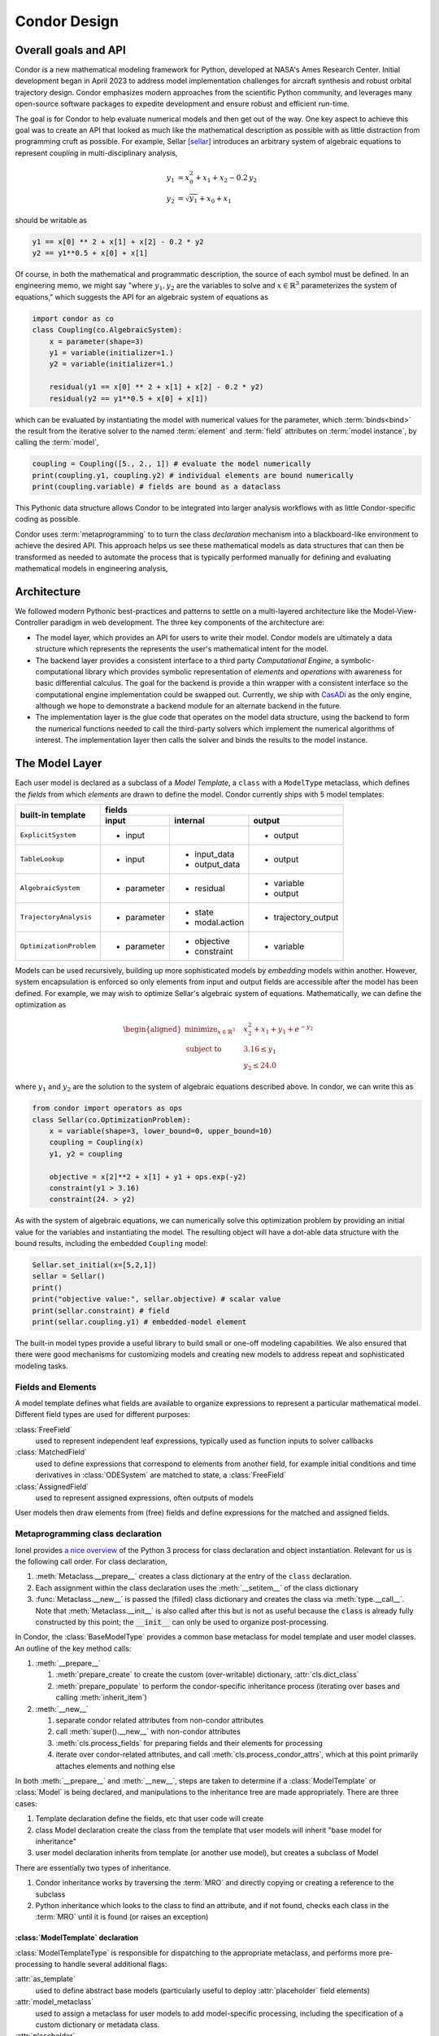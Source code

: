 =================
Condor Design
=================

Overall goals and API
======================

Condor is a new mathematical modeling framework for Python, developed at
NASA's Ames Research Center. Initial development began in April 2023 to
address model implementation challenges for aircraft synthesis and
robust orbital trajectory design.  Condor emphasizes modern approaches
from the scientific Python community, and leverages many open-source
software packages to expedite development and ensure robust and
efficient run-time.

The goal is for Condor to help evaluate numerical models and then get
out of the way. One key aspect to achieve this goal was to create an API
that looked as much like the mathematical description as possible with
as little distraction from programming cruft as possible.  For example,
Sellar [sellar]_ introduces an arbitrary system of algebraic equations to
represent coupling in multi-disciplinary analysis,

.. math::
   \begin{align}
   y_{1}&=x_{0}^{2}+x_{1}+x_{2}-0.2\,y_{2} \\
   y_{2}&=\sqrt{y_{1}}+x_{0}+x_{1}
   \end{align}

should be writable as

.. code-block:: python

     y1 == x[0] ** 2 + x[1] + x[2] - 0.2 * y2
     y2 == y1**0.5 + x[0] + x[1]

Of course, in both the mathematical and programmatic description, the source of each
symbol must be defined. In an engineering memo, we might say "where :math:`y_1,y_2`
are the variables to solve and :math:`x \in \mathbb{R}^3` parameterizes the system of
equations," which suggests the API for an algebraic system of equations as 

.. code-block:: python

    import condor as co
    class Coupling(co.AlgebraicSystem):
        x = parameter(shape=3)
        y1 = variable(initializer=1.)
        y2 = variable(initializer=1.)

        residual(y1 == x[0] ** 2 + x[1] + x[2] - 0.2 * y2)
        residual(y2 == y1**0.5 + x[0] + x[1])

which can be evaluated by instantiating the model with numerical values for the
parameter, which :term:`binds<bind>` the result from the iterative solver to the named
:term:`element` and :term:`field` attributes on :term:`model instance`, by calling
the :term:`model`,

.. code-block:: python

    coupling = Coupling([5., 2., 1]) # evaluate the model numerically
    print(coupling.y1, coupling.y2) # individual elements are bound numerically
    print(coupling.variable) # fields are bound as a dataclass

This Pythonic data structure allows Condor to be integrated into larger analysis workflows
with as little Condor-specific coding as possible. 

Condor uses :term:`metaprogramming` to to turn the class *declaration* mechanism into a
blackboard-like environment to achieve the desired API. This approach helps us see
these mathematical models as data structures that can then be transformed as needed to
automate the process that is typically performed manually for defining and evaluating
mathematical models in engineering analysis,

.. figure:: /images/math-model-process.png
   :width: 100%


Architecture
============

We followed modern Pythonic best-practices and patterns to settle on a multi-layered
architecture like the Model-View-Controller paradigm in web development. The
three key components of the architecture are:

- The model layer, which provides an API for users to write their model. Condor models
  are ultimately a data structure which represents the represents the user's
  mathematical intent for the model.
- The backend layer provides a consistent interface to a third party *Computational
  Engine*, a symbolic-computational library which provides symbolic representation of
  *elements* and *operations* with awareness for basic differential calculus. The goal
  for the backend is provide a thin wrapper with a consistent interface so the
  computational engine implementation could be swapped out. Currently, we ship with
  `CasADi <https://web.casadi.org/>`__ as the only engine, although we hope to demonstrate a backend module for an
  alternate backend in the future.
- The implementation layer is the glue code that operates on the model data structure,
  using the backend to form the numerical functions needed to call the third-party
  solvers which implement the numerical algorithms of interest. The implementation
  layer then calls the solver and binds the results to the model instance.

.. figure:: /images/architecture.png
   :width: 40%


The Model Layer
================

Each user model is declared as a subclass of a *Model Template*, a ``class`` with a
``ModelType`` metaclass, which defines the *fields* from which *elements* are drawn to
define the model. Condor currently ships with 5 model templates:

+---------------------------+---------------+-----------------------+----------------------+
|                           |         fields                                               |
|                           +---------------+-----------------------+----------------------+
| built-in template         | input         | internal              | output               |
+===========================+===============+=======================+======================+
| ``ExplicitSystem``        | - input       |                       | - output             |
+---------------------------+---------------+-----------------------+----------------------+
| ``TableLookup``           | - input       | - input_data          | - output             |
|                           |               | - output_data         |                      |
+---------------------------+---------------+-----------------------+----------------------+
| ``AlgebraicSystem``       | - parameter   | - residual            | - variable           |
|                           |               |                       | - output             |
+---------------------------+---------------+-----------------------+----------------------+
| ``TrajectoryAnalysis``    | - parameter   | - state               | - trajectory_output  |
|                           |               | - modal.action        |                      |
+---------------------------+---------------+-----------------------+----------------------+
| ``OptimizationProblem``   | - parameter   | - objective           | - variable           |
|                           |               | - constraint          |                      |
+---------------------------+---------------+-----------------------+----------------------+

Models can be used recursively, building up more sophisticated models by *embedding*
models within another. However, system encapsulation is enforced so only elements from input and
output fields are accessible after the model has been defined. For example, we may
wish to optimize Sellar's algebraic system of equations. Mathematically, we can define
the optimization as

.. math::
   \begin{aligned}
   \operatorname*{minimize}_{x \in \mathbb{R}^3} &  &  & x_{2}^{2}+x_{1}+y_{1}+e^{-y_{2}} \\
   \text{subject to} &  &  & 3.16\le y_{1}\\
    &  &  & y_{2}\le24.0
   \end{aligned}

where :math:`y_1` and :math:`y_2` are the solution to the system of algebraic
equations described above. In condor, we can write this as

.. code-block:: python

    from condor import operators as ops
    class Sellar(co.OptimizationProblem):
        x = variable(shape=3, lower_bound=0, upper_bound=10)
        coupling = Coupling(x)
        y1, y2 = coupling

        objective = x[2]**2 + x[1] + y1 + ops.exp(-y2)
        constraint(y1 > 3.16)
        constraint(24. > y2)

As with the system of algebraic equations, we can numerically solve this optimization
problem by providing an initial value for the variables and instantiating the model.
The resulting object will have a dot-able data structure with the bound results,
including the embedded ``Coupling`` model:

.. code-block:: python

    Sellar.set_initial(x=[5,2,1])
    sellar = Sellar()
    print()
    print("objective value:", sellar.objective) # scalar value
    print(sellar.constraint) # field
    print(sellar.coupling.y1) # embedded-model element

The built-in model types provide a useful library to build small or one-off modeling capabilities.
We also ensured that there were good mechanisms for customizing models and creating new models to
address repeat and sophisticated modeling tasks.

Fields and Elements
-------------------

A model template defines what fields are available to organize expressions to represent a particular mathematical model.
Different field types are used for different purposes:

:class:`FreeField`
    used to represent independent leaf expressions, typically used as function inputs to solver callbacks

:class:`MatchedField`
    used to define expressions that correspond to elements from another field, for example initial conditions and time derivatives in :class:`ODESystem` are matched to state, a :class:`FreeField`

:class:`AssignedField`
    used to represent assigned expressions, often outputs of models

User models then draw elements from (free) fields and define expressions for the matched and assigned fields.

.. _metaprogramming-walkthrough:

Metaprogramming class declaration
---------------------------------

Ionel provides `a nice overview <https://blog.ionelmc.ro/2015/02/09/understanding-python-metaclasses/#putting-it-all-together>`_ 
of the Python 3 process for class declaration and object instantiation. Relevant 
for us is the following call order. For class declaration,

1. :meth:`Metaclass.__prepare__` creates a class dictionary at the entry
   of the ``class`` declaration.
2. Each assignment within the class declaration uses the 
   :meth:`__setitem__` of the class dictionary
3. :func:`Metaclass.__new__` is passed the (filled) class dictionary and
   creates the class via :meth:`type.__call__`. Note that
   :meth:`Metaclass.__init__` is also called after this but is not as
   useful because the :code:`class` is already fully constructed by this point;
   the :code:`__init__` can only be used to organize post-processing.

In Condor, the :class:`BaseModelType` provides a common base metaclass for model template
and user model classes. An outline of the key method calls:

1. :meth:`__prepare__`

   1. :meth:`prepare_create` to create the custom (over-writable) dictionary, :attr:`cls.dict_class`
   2. :meth:`prepare_populate` to perform the condor-specific inheritance process (iterating over bases and calling :meth:`inherit_item`)

2. :meth:`__new__`

   1. separate condor related attributes from non-condor attributes
   2. call :meth:`super().__new__` with non-condor attributes
   3. :meth:`cls.process_fields` for preparing fields and their elements for processing
   4. iterate over condor-related attributes, and call :meth:`cls.process_condor_attrs`, which at this point primarily attaches elements and nothing else

In both :meth:`__prepare__` and :meth:`__new__`, steps are taken to determine if a :class:`ModelTemplate` or :class:`Model` is being declared,
and manipulations to the inheritance tree are made appropriately. There are three cases:

1. Template declaration
   define the fields, etc that user code will create
2. class Model declaration
   create the class from the template that user models will inherit "base model for inheritance"
3. user model declaration
   inherits from template (or another use model), but creates a subclass of Model

There are essentially two types of inheritance.

1. Condor inheritance works by traversing the :term:`MRO` and directly copying or creating a reference to the subclass
2. Python inheritance which looks to the class to find an attribute, and if not found, checks each class in the :term:`MRO` until it is found (or raises an exception)




:class:`ModelTemplate` declaration
^^^^^^^^^^^^^^^^^^^^^^^^^^^^^^^^^^^

:class:`ModelTemplateType` is responsible for dispatching to the appropriate metaclass, and performs  more pre-processing to handle several additional flags:

:attr:`as_template`
    used to define abstract base models (particularly useful to deploy :attr:`placeholder` field elements)

:attr:`model_metaclass`
    used to assign a metaclass for user models to add model-specific processing, including the specification of a custom dictionary or metadata class.

:attr:`placeholder`
    an injected field used to declare singleton keywords



:class:`Model` declaration
^^^^^^^^^^^^^^^^^^^^^^^^^^^^^^^^^^^

:class:`ModelType` makes the following changes to :class:`BaseModelType`\'s process:

1. in :meth:`prepare_populate`, handles custom metadata class creation and injects :attr:`dynamic_link`
2. in :meth:`__new__`,

   1. dispatch appropriately if this is the creation of the class that user models will be assigned OR this is a user model
   2. call :meth:`super().__new__` to run :class:`BaseModelType`\'s process
   3. update docstring
   4. inherit :term:`submodel` templates
   5. :meth:`inherit_template_methods` copies class and instance methods as appropriate; unfortunately since Condor inheritance must be used, which breaks standard Python inheritance, super() cannot be used directly in user methods.
   6. :meth:`process_placeholders` collects the placeholder values and substitutes them into existing expressions
   7. :meth:`bind_model_fields` creates the dataclasses for each field

The last two steps are particularly useful hooks to customize behavior in a custom model metaclass.


Calling and binding
^^^^^^^^^^^^^^^^^^^^^^^^^^^^^^^^^^^

In Python, an instance of a class is created when the :code:`__class__` is :meth:`__call__`\ed,

1. calls the :meth:`__new__` with any args and kwargs, which creates the :code:`self` object
2. calls the  :meth:`__init__` with the :code:`self` object and any args and kwargs

The :meth:`condor.Model.__init__` has the following process:

1. :meth:`bind_input_fields` which uses staticmethod :meth:`function_call_to_fields` to parse the positional and keyword arguments to bind the values for the input field(s)
2. classmethod :meth:`get_implementation_class` finds the implementation class and create an instance
3. evalaute the :attr:`implementation` which is responsible for binding the output fields
4. :meth:`bind_embedded_models` recursive evaluates and binds embedded models, if the metadata flag is true

In some instance-creation routines, like :class:`OptimizaitonProblem`\'s :meth:`from_values`, it is useful to use :meth:`__new__` on the model directly to bypass the standard :meth:`__init__` processing described here.

The implementation layer
========================

The implementation layer is responsible for using the backend to create
the numerical functions needed to evaluate model and call any solvers as
needed.

The embedded :class:`Options` class inside a model provides a name-space for specifying solver options.
Attributes without a leading underscore can be placed into a :attr:`dict` by
:meth:`condor.implementations.utils.options_to_kwargs` to pass to the solver.
The :attr:`__implementation__` is used to specify the class to use, otherwise inheriting from the template.

Due to initial coupling with the CasADi computational engine, the ``contrib`` model implementations follow a pattern of calling

2. :meth:`construct` to create the callables from the model fields and setup the solver
3. :meth:`__call__` to run the solver and bind the output fields

Ultimately it is the implementation's job to parse the Options. The intention is to make
the argument manipulation at the implementation layer as thin as possible. This is not always possible,
especially when supporting multiple solvers for the same model template.

The :attr:`Options` can be considered model inputs that make sense to have a default. They
are also intended to be inputs that don't define the mathematical meaning of the model.



The backend
============

The backend layer provides a common interface to potential
"computational engine" libraries. Currently, we support only the
CasADi engine. Condor uses a "shim" so that the capability needed by the computational
engine can be accessed from the same import within the library. For each engine, a 
:mod:`backends` module must be provided to adapt the engine to a common API.


Using Condor for a "tool" or library
=====================================



Useful engineering analysis tools can be built as a Python library simply by
constructing the desired model with the :mod:`contrib` models. Since the Model is
defined by constructing a :code:`class`, Python class variable scoping prevents the dynamic
definition of models inside a factory function. To get around this, a "configuration" pattern 
was defined with a :meth:`dynamic_link` helper. The Systems Analysis Office at NASA's Ames
Research Center has used this approach to build an aircraft synthesis and analysis tool using
Condor.

More recently, the metaprogramming back-bone of Condor was refactored to facilitate
the customization of symbolic processing to facilitate the creation of custom 
:class:`ModelTemplate`\s. To create a new type of analysis tool, we now recommend leveraging
this capability. A design process might include:

  1. Identify the data required to specify the analysis, and identify the :class:`Field` (or
     create a custom :class:`Field`) that would be appropriate for holding that data
  2. Identify (or create) what solver and implementation is needed, including a mapping
     from the new type of Model to an existing model or solver.
  3. Implement a :meth:`process_placeholder` for processing the models data so the implementation
     can call the solver.

.. rubric:: References
.. [sellar] Sellar, R., Batill, S., and Renaud, J., "Response Surface Based, Concurrent Subspace Optimization for Multidisciplinary System Design," 1996. https://doi.org/10.2514/6.1996-714

